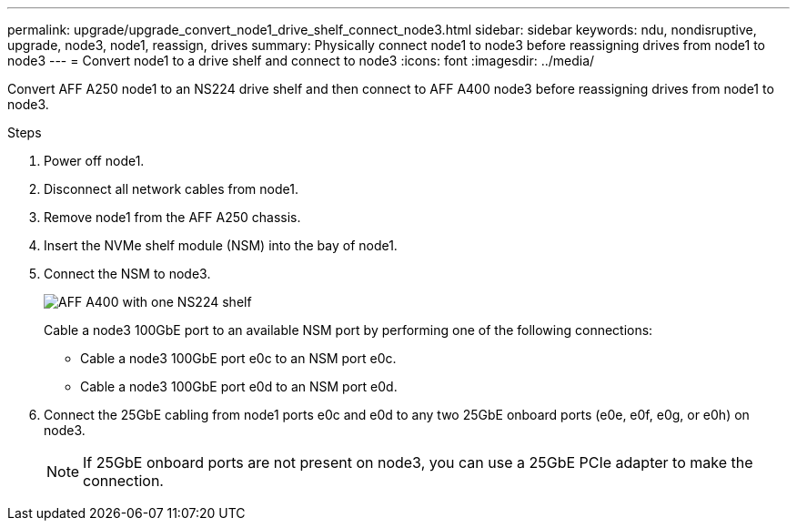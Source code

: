 ---
permalink: upgrade/upgrade_convert_node1_drive_shelf_connect_node3.html
sidebar: sidebar
keywords: ndu, nondisruptive, upgrade, node3, node1, reassign, drives
summary: Physically connect node1 to node3 before reassigning drives from node1 to node3
---
= Convert node1 to a drive shelf and connect to node3
:icons: font
:imagesdir: ../media/

[.lead]
Convert AFF A250 node1 to an NS224 drive shelf and then connect to AFF A400 node3 before reassigning drives from node1 to node3.

.Steps
. Power off node1.
. Disconnect all network cables from node1.
. Remove node1 from the AFF A250 chassis.
. Insert the NVMe shelf module (NSM) into the bay of node1.
. Connect the NSM to node3.
+
image::../upgrade/media/a400_with_ns224_shelf.PNG[AFF A400 with one NS224 shelf]
+
Cable a node3 100GbE port to an available NSM port by performing one of the following connections:
+
* Cable a node3 100GbE port e0c to an NSM port e0c.
* Cable a node3 100GbE port e0d to an NSM port e0d.
. Connect the 25GbE cabling from node1 ports e0c and e0d to any two 25GbE onboard ports (e0e, e0f, e0g, or e0h) on node3.
+
NOTE: If 25GbE onboard ports are not present on node3, you can use a 25GbE PCIe adapter to make the connection.

// 2023 Feb 1, BURT 1351102